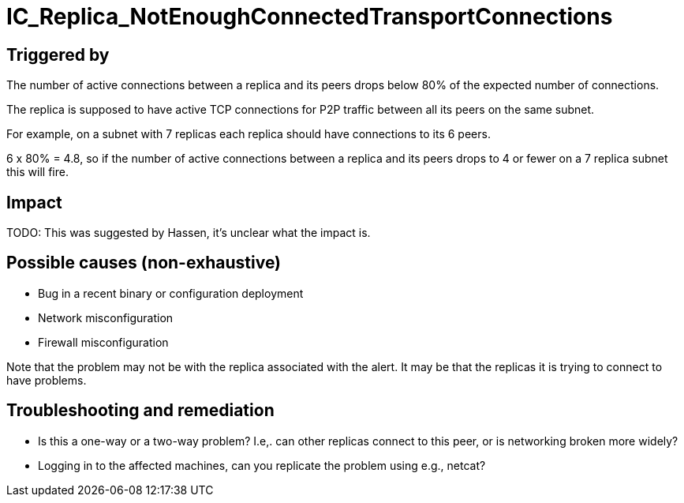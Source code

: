 = IC_Replica_NotEnoughConnectedTransportConnections
:icons: font
ifdef::env-github,env-browser[:outfilesuffix:.adoc]

== Triggered by

The number of active connections between a replica and its peers drops
below 80% of the expected number of connections.

The replica is supposed to have active TCP connections for P2P traffic
between all its peers on the same subnet.

For example, on a subnet with 7 replicas each replica should have 
connections to its 6 peers.

6 x 80% = 4.8, so if the number of active connections between a replica
and its peers drops to 4 or fewer on a 7 replica subnet this will fire.

== Impact

TODO: This was suggested by Hassen, it's unclear what the impact is.

== Possible causes (non-exhaustive)

- Bug in a recent binary or configuration deployment

- Network misconfiguration

- Firewall misconfiguration

Note that the problem may not be with the replica associated with the alert.
It may be that the replicas it is trying to connect to have problems.

== Troubleshooting and remediation

- Is this a one-way or a two-way problem? I.e,. can other replicas connect
  to this peer, or is networking broken more widely?

- Logging in to the affected machines, can you replicate the problem using
  e.g., netcat?
